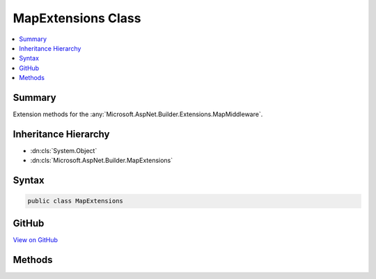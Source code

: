 

MapExtensions Class
===================



.. contents:: 
   :local:



Summary
-------

Extension methods for the :any:`Microsoft.AspNet.Builder.Extensions.MapMiddleware`\.





Inheritance Hierarchy
---------------------


* :dn:cls:`System.Object`
* :dn:cls:`Microsoft.AspNet.Builder.MapExtensions`








Syntax
------

.. code-block:: csharp

   public class MapExtensions





GitHub
------

`View on GitHub <https://github.com/aspnet/apidocs/blob/master/aspnet/httpabstractions/src/Microsoft.AspNet.Http.Abstractions/Extensions/MapExtensions.cs>`_





.. dn:class:: Microsoft.AspNet.Builder.MapExtensions

Methods
-------

.. dn:class:: Microsoft.AspNet.Builder.MapExtensions
    :noindex:
    :hidden:

    
    .. dn:method:: Microsoft.AspNet.Builder.MapExtensions.Map(Microsoft.AspNet.Builder.IApplicationBuilder, Microsoft.AspNet.Http.PathString, System.Action<Microsoft.AspNet.Builder.IApplicationBuilder>)
    
        
    
        Branches the request pipeline based on matches of the given request path. If the request path starts with
        the given path, the branch is executed.
    
        
        
        
        :param app: The  instance.
        
        :type app: Microsoft.AspNet.Builder.IApplicationBuilder
        
        
        :param pathMatch: The request path to match.
        
        :type pathMatch: Microsoft.AspNet.Http.PathString
        
        
        :param configuration: The branch to take for positive path matches.
        
        :type configuration: System.Action{Microsoft.AspNet.Builder.IApplicationBuilder}
        :rtype: Microsoft.AspNet.Builder.IApplicationBuilder
        :return: The <see cref="T:Microsoft.AspNet.Builder.IApplicationBuilder" /> instance.
    
        
        .. code-block:: csharp
    
           public static IApplicationBuilder Map(IApplicationBuilder app, PathString pathMatch, Action<IApplicationBuilder> configuration)
    

